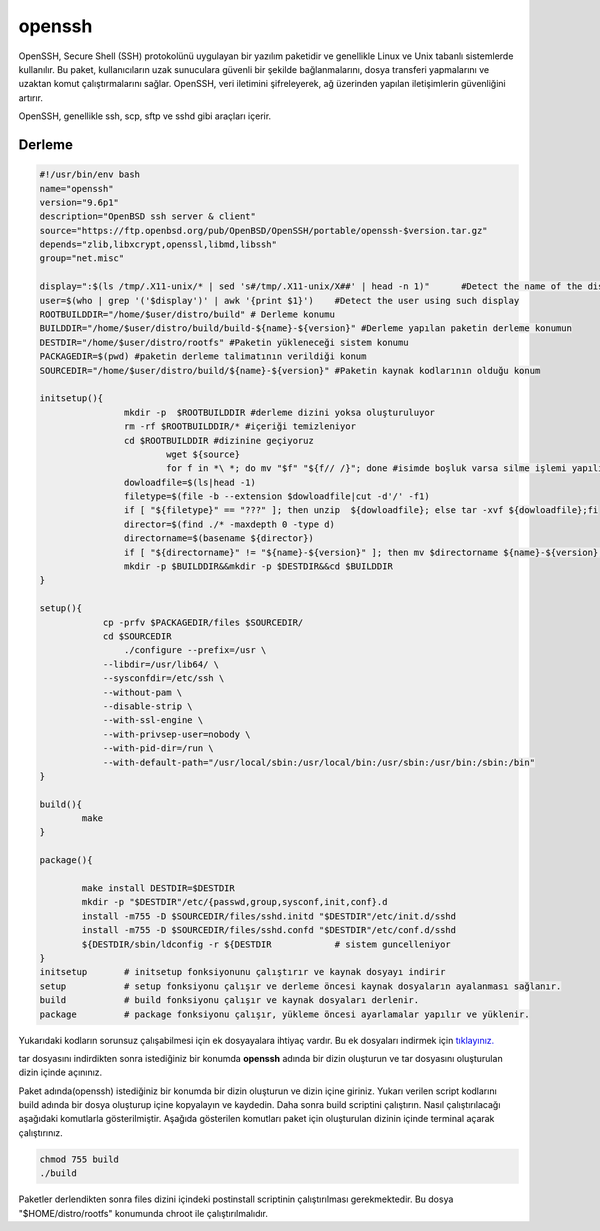 openssh
+++++++

OpenSSH, Secure Shell (SSH) protokolünü uygulayan bir yazılım paketidir ve genellikle Linux ve Unix tabanlı sistemlerde kullanılır. Bu paket, kullanıcıların uzak sunuculara güvenli bir şekilde bağlanmalarını, dosya transferi yapmalarını ve uzaktan komut çalıştırmalarını sağlar. OpenSSH, veri iletimini şifreleyerek, ağ üzerinden yapılan iletişimlerin güvenliğini artırır.

OpenSSH, genellikle ssh, scp, sftp ve sshd gibi araçları içerir. 

Derleme
--------

.. code-block:: shell
	
	#!/usr/bin/env bash
	name="openssh"
	version="9.6p1"
	description="OpenBSD ssh server & client"
	source="https://ftp.openbsd.org/pub/OpenBSD/OpenSSH/portable/openssh-$version.tar.gz"
	depends="zlib,libxcrypt,openssl,libmd,libssh"
	group="net.misc"
	
	display=":$(ls /tmp/.X11-unix/* | sed 's#/tmp/.X11-unix/X##' | head -n 1)"	#Detect the name of the display in use
	user=$(who | grep '('$display')' | awk '{print $1}')	#Detect the user using such display
	ROOTBUILDDIR="/home/$user/distro/build" # Derleme konumu
	BUILDDIR="/home/$user/distro/build/build-${name}-${version}" #Derleme yapılan paketin derleme konumun
	DESTDIR="/home/$user/distro/rootfs" #Paketin yükleneceği sistem konumu
	PACKAGEDIR=$(pwd) #paketin derleme talimatının verildiği konum
	SOURCEDIR="/home/$user/distro/build/${name}-${version}" #Paketin kaynak kodlarının olduğu konum

	initsetup(){
		        mkdir -p  $ROOTBUILDDIR #derleme dizini yoksa oluşturuluyor
		        rm -rf $ROOTBUILDDIR/* #içeriği temizleniyor
		        cd $ROOTBUILDDIR #dizinine geçiyoruz
				wget ${source}
				for f in *\ *; do mv "$f" "${f// /}"; done #isimde boşluk varsa silme işlemi yapılıyor
		        dowloadfile=$(ls|head -1)
		        filetype=$(file -b --extension $dowloadfile|cut -d'/' -f1)
		        if [ "${filetype}" == "???" ]; then unzip  ${dowloadfile}; else tar -xvf ${dowloadfile};fi
		        director=$(find ./* -maxdepth 0 -type d)
		        directorname=$(basename ${director})
		        if [ "${directorname}" != "${name}-${version}" ]; then mv $directorname ${name}-${version};fi
		        mkdir -p $BUILDDIR&&mkdir -p $DESTDIR&&cd $BUILDDIR
	}

	setup(){
		    cp -prfv $PACKAGEDIR/files $SOURCEDIR/
		    cd $SOURCEDIR
			./configure --prefix=/usr \
		    --libdir=/usr/lib64/ \
		    --sysconfdir=/etc/ssh \
		    --without-pam \
		    --disable-strip \
		    --with-ssl-engine \
		    --with-privsep-user=nobody \
		    --with-pid-dir=/run \
		    --with-default-path="/usr/local/sbin:/usr/local/bin:/usr/sbin:/usr/bin:/sbin:/bin"
	}

	build(){
		make
	}

	package(){
	
		make install DESTDIR=$DESTDIR
		mkdir -p "$DESTDIR"/etc/{passwd,group,sysconf,init,conf}.d
		install -m755 -D $SOURCEDIR/files/sshd.initd "$DESTDIR"/etc/init.d/sshd
		install -m755 -D $SOURCEDIR/files/sshd.confd "$DESTDIR"/etc/conf.d/sshd
		${DESTDIR/sbin/ldconfig -r ${DESTDIR		# sistem guncelleniyor
	}
	initsetup       # initsetup fonksiyonunu çalıştırır ve kaynak dosyayı indirir
	setup           # setup fonksiyonu çalışır ve derleme öncesi kaynak dosyaların ayalanması sağlanır.
	build           # build fonksiyonu çalışır ve kaynak dosyaları derlenir.
	package         # package fonksiyonu çalışır, yükleme öncesi ayarlamalar yapılır ve yüklenir.

Yukarıdaki kodların sorunsuz çalışabilmesi için ek dosyayalara ihtiyaç vardır. Bu ek dosyaları indirmek için `tıklayınız. <https://kendilinuxunuyap.github.io/_static/files/openssh/files.tar>`_

tar dosyasını indirdikten sonra istediğiniz bir konumda **openssh** adında bir dizin oluşturun ve tar dosyasını oluşturulan dizin içinde açınınız.

Paket adında(openssh) istediğiniz bir konumda bir dizin oluşturun ve dizin içine giriniz. Yukarı verilen script kodlarını build adında bir dosya oluşturup içine kopyalayın ve kaydedin. Daha sonra build scriptini çalıştırın. Nasıl çalıştırılacağı aşağıdaki komutlarla gösterilmiştir. Aşağıda gösterilen komutları paket için oluşturulan dizinin içinde terminal açarak çalıştırınız.

.. code-block:: shell
	
	chmod 755 build
	./build

Paketler derlendikten sonra files dizini içindeki postinstall scriptinin çalıştırılması gerekmektedir.
Bu dosya "$HOME/distro/rootfs" konumunda chroot ile çalıştırılmalıdır.

.. raw:: pdf

   PageBreak



